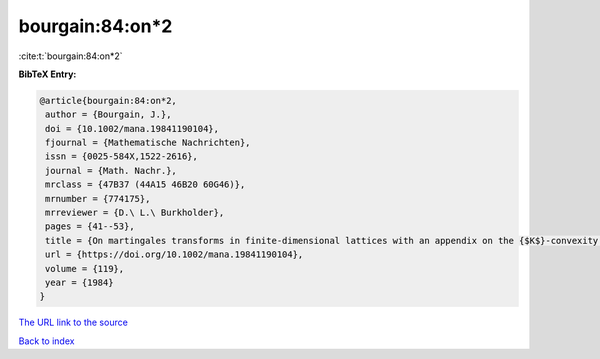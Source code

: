 bourgain:84:on*2
================

:cite:t:`bourgain:84:on*2`

**BibTeX Entry:**

.. code-block:: bibtex

   @article{bourgain:84:on*2,
    author = {Bourgain, J.},
    doi = {10.1002/mana.19841190104},
    fjournal = {Mathematische Nachrichten},
    issn = {0025-584X,1522-2616},
    journal = {Math. Nachr.},
    mrclass = {47B37 (44A15 46B20 60G46)},
    mrnumber = {774175},
    mrreviewer = {D.\ L.\ Burkholder},
    pages = {41--53},
    title = {On martingales transforms in finite-dimensional lattices with an appendix on the {$K$}-convexity constant},
    url = {https://doi.org/10.1002/mana.19841190104},
    volume = {119},
    year = {1984}
   }
`The URL link to the source <ttps://doi.org/10.1002/mana.19841190104}>`_


`Back to index <../By-Cite-Keys.html>`_

